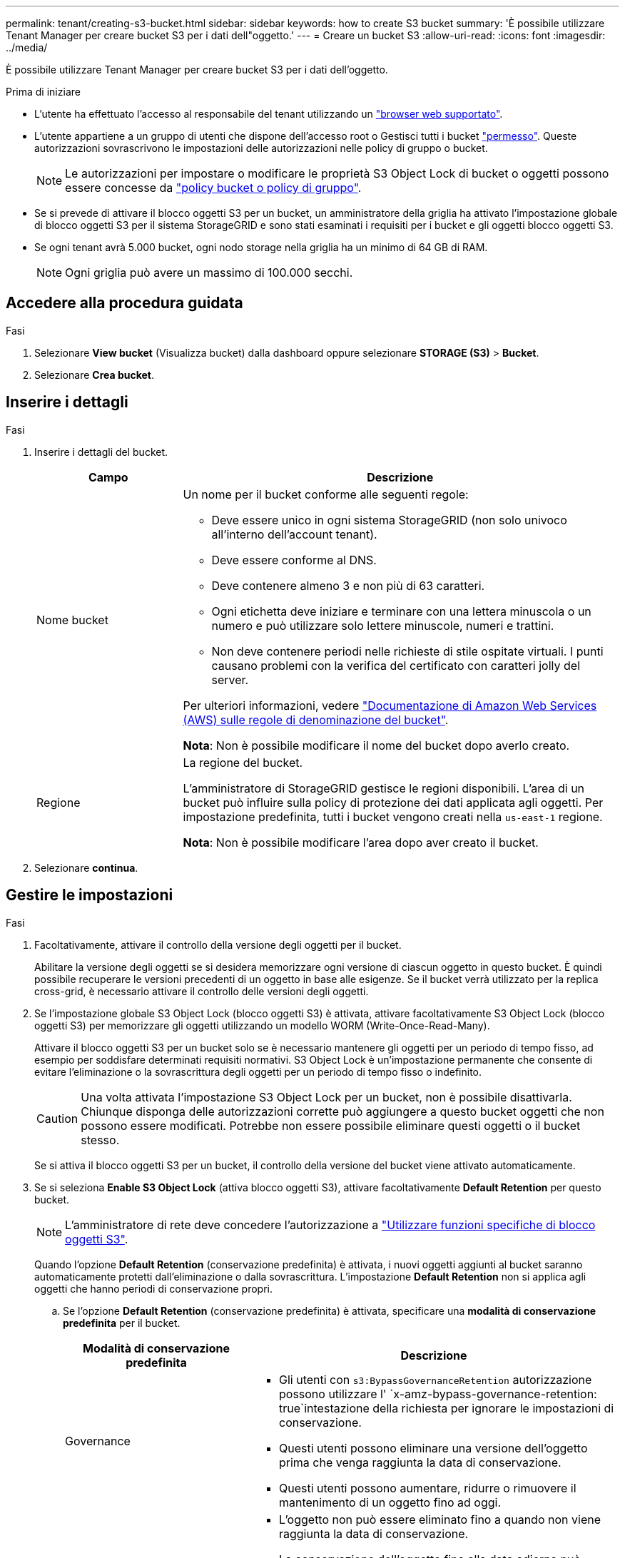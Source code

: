 ---
permalink: tenant/creating-s3-bucket.html 
sidebar: sidebar 
keywords: how to create S3 bucket 
summary: 'È possibile utilizzare Tenant Manager per creare bucket S3 per i dati dell"oggetto.' 
---
= Creare un bucket S3
:allow-uri-read: 
:icons: font
:imagesdir: ../media/


[role="lead"]
È possibile utilizzare Tenant Manager per creare bucket S3 per i dati dell'oggetto.

.Prima di iniziare
* L'utente ha effettuato l'accesso al responsabile del tenant utilizzando un link:../admin/web-browser-requirements.html["browser web supportato"].
* L'utente appartiene a un gruppo di utenti che dispone dell'accesso root o Gestisci tutti i bucket link:tenant-management-permissions.html["permesso"]. Queste autorizzazioni sovrascrivono le impostazioni delle autorizzazioni nelle policy di gruppo o bucket.
+

NOTE: Le autorizzazioni per impostare o modificare le proprietà S3 Object Lock di bucket o oggetti possono essere concesse da link:../s3/bucket-and-group-access-policies.html["policy bucket o policy di gruppo"].

* Se si prevede di attivare il blocco oggetti S3 per un bucket, un amministratore della griglia ha attivato l'impostazione globale di blocco oggetti S3 per il sistema StorageGRID e sono stati esaminati i requisiti per i bucket e gli oggetti blocco oggetti S3.
* Se ogni tenant avrà 5.000 bucket, ogni nodo storage nella griglia ha un minimo di 64 GB di RAM.
+

NOTE: Ogni griglia può avere un massimo di 100.000 secchi.





== Accedere alla procedura guidata

.Fasi
. Selezionare *View bucket* (Visualizza bucket) dalla dashboard oppure selezionare *STORAGE (S3)* > *Bucket*.
. Selezionare *Crea bucket*.




== Inserire i dettagli

.Fasi
. Inserire i dettagli del bucket.
+
[cols="1a,3a"]
|===
| Campo | Descrizione 


 a| 
Nome bucket
 a| 
Un nome per il bucket conforme alle seguenti regole:

** Deve essere unico in ogni sistema StorageGRID (non solo univoco all'interno dell'account tenant).
** Deve essere conforme al DNS.
** Deve contenere almeno 3 e non più di 63 caratteri.
** Ogni etichetta deve iniziare e terminare con una lettera minuscola o un numero e può utilizzare solo lettere minuscole, numeri e trattini.
** Non deve contenere periodi nelle richieste di stile ospitate virtuali. I punti causano problemi con la verifica del certificato con caratteri jolly del server.


Per ulteriori informazioni, vedere https://docs.aws.amazon.com/AmazonS3/latest/userguide/bucketnamingrules.html["Documentazione di Amazon Web Services (AWS) sulle regole di denominazione del bucket"^].

*Nota*: Non è possibile modificare il nome del bucket dopo averlo creato.



 a| 
Regione
 a| 
La regione del bucket.

L'amministratore di StorageGRID gestisce le regioni disponibili. L'area di un bucket può influire sulla policy di protezione dei dati applicata agli oggetti. Per impostazione predefinita, tutti i bucket vengono creati nella `us-east-1` regione.

*Nota*: Non è possibile modificare l'area dopo aver creato il bucket.

|===
. Selezionare *continua*.




== Gestire le impostazioni

.Fasi
. Facoltativamente, attivare il controllo della versione degli oggetti per il bucket.
+
Abilitare la versione degli oggetti se si desidera memorizzare ogni versione di ciascun oggetto in questo bucket. È quindi possibile recuperare le versioni precedenti di un oggetto in base alle esigenze. Se il bucket verrà utilizzato per la replica cross-grid, è necessario attivare il controllo delle versioni degli oggetti.

. Se l'impostazione globale S3 Object Lock (blocco oggetti S3) è attivata, attivare facoltativamente S3 Object Lock (blocco oggetti S3) per memorizzare gli oggetti utilizzando un modello WORM (Write-Once-Read-Many).
+
Attivare il blocco oggetti S3 per un bucket solo se è necessario mantenere gli oggetti per un periodo di tempo fisso, ad esempio per soddisfare determinati requisiti normativi. S3 Object Lock è un'impostazione permanente che consente di evitare l'eliminazione o la sovrascrittura degli oggetti per un periodo di tempo fisso o indefinito.

+

CAUTION: Una volta attivata l'impostazione S3 Object Lock per un bucket, non è possibile disattivarla. Chiunque disponga delle autorizzazioni corrette può aggiungere a questo bucket oggetti che non possono essere modificati. Potrebbe non essere possibile eliminare questi oggetti o il bucket stesso.

+
Se si attiva il blocco oggetti S3 per un bucket, il controllo della versione del bucket viene attivato automaticamente.

. Se si seleziona *Enable S3 Object Lock* (attiva blocco oggetti S3), attivare facoltativamente *Default Retention* per questo bucket.
+

NOTE: L'amministratore di rete deve concedere l'autorizzazione a link:../tenant/using-s3-object-lock.html["Utilizzare funzioni specifiche di blocco oggetti S3"].

+
Quando l'opzione *Default Retention* (conservazione predefinita) è attivata, i nuovi oggetti aggiunti al bucket saranno automaticamente protetti dall'eliminazione o dalla sovrascrittura. L'impostazione *Default Retention* non si applica agli oggetti che hanno periodi di conservazione propri.

+
.. Se l'opzione *Default Retention* (conservazione predefinita) è attivata, specificare una *modalità di conservazione predefinita* per il bucket.
+
[cols="1a,2a"]
|===
| Modalità di conservazione predefinita | Descrizione 


 a| 
Governance
 a| 
*** Gli utenti con `s3:BypassGovernanceRetention` autorizzazione possono utilizzare l' `x-amz-bypass-governance-retention: true`intestazione della richiesta per ignorare le impostazioni di conservazione.
*** Questi utenti possono eliminare una versione dell'oggetto prima che venga raggiunta la data di conservazione.
*** Questi utenti possono aumentare, ridurre o rimuovere il mantenimento di un oggetto fino ad oggi.




 a| 
Conformità
 a| 
*** L'oggetto non può essere eliminato fino a quando non viene raggiunta la data di conservazione.
*** La conservazione dell'oggetto fino alla data odierna può essere aumentata, ma non può essere diminuita.
*** La data di conservazione dell'oggetto non può essere rimossa fino al raggiungimento di tale data.


*Nota*: L'amministratore della griglia deve consentire l'utilizzo della modalità di conformità.

|===
.. Se l'opzione *Default Retention* (conservazione predefinita) è attivata, specificare il *Default Retention Period* (periodo di conservazione predefinito) per il bucket.
+
Il *Default Retention Period* indica per quanto tempo i nuovi oggetti aggiunti a questo bucket devono essere conservati, a partire dal momento in cui vengono acquisiti. Specificare un valore inferiore o uguale al periodo di conservazione massimo per il tenant, come impostato dall'amministratore della griglia.

+
Un _massimo_ periodo di conservazione, che può essere un valore compreso tra 1 giorno e 100 anni, viene impostato quando l'amministratore di rete crea il tenant. Quando si imposta un periodo di conservazione _default_, non può superare il valore impostato per il periodo di conservazione massimo. Se necessario, chiedere all'amministratore di rete di aumentare o diminuire il periodo di conservazione massimo.



. [[Capacity-limit]]facoltativamente, selezionare *Enable Capacity limit* (Abilita limite di capacità).
+
Il limite di capacità è la capacità massima disponibile per gli oggetti di questa benna. Questo valore rappresenta una quantità logica (dimensione dell'oggetto), non una quantità fisica (dimensione sul disco).

+
Se non viene impostato alcun limite, la capacità di questa benna è illimitata. Per ulteriori informazioni, fare riferimento link:../tenant/understanding-tenant-manager-dashboard.html#bucket-capacity-usage["Utilizzo del limite di capacità"] a.

. Selezionare *Crea bucket*.
+
Il bucket viene creato e aggiunto alla tabella nella pagina Bucket.

. In alternativa, selezionare *Vai alla pagina dettagli bucket* per link:viewing-s3-bucket-details.html["visualizza i dettagli del bucket"] ed eseguire una configurazione aggiuntiva.

